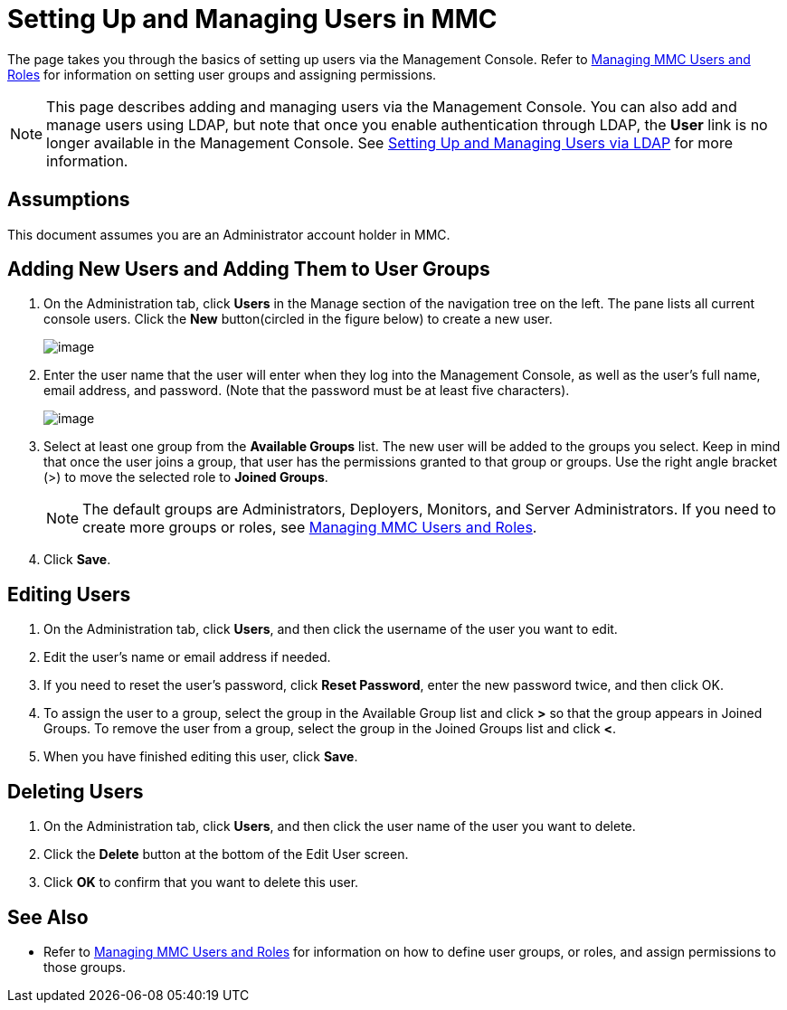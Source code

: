 = Setting Up and Managing Users in MMC

The page takes you through the basics of setting up users via the Management Console. Refer to link:/docs/display/34X/Managing+MMC+Users+and+Roles[Managing MMC Users and Roles] for information on setting user groups and assigning permissions.

[NOTE]
This page describes adding and managing users via the Management Console. You can also add and manage users using LDAP, but note that once you enable authentication through LDAP, the *User* link is no longer available in the Management Console. See link:/docs/display/34X/Setting+Up+and+Managing+Users+via+LDAP[Setting Up and Managing Users via LDAP] for more information.

== Assumptions

This document assumes you are an Administrator account holder in MMC.

== Adding New Users and Adding Them to User Groups

. On the Administration tab, click *Users* in the Manage section of the navigation tree on the left. The pane lists all current console users. Click the *New* button(circled in the figure below) to create a new user.
+
image:/docs/download/attachments/122751999/mmc-users-new.png?version=1&modificationDate=1383698308249[image]

. Enter the user name that the user will enter when they log into the Management Console, as well as the user's full name, email address, and password. (Note that the password must be at least five characters).
+
image:/docs/download/attachments/122751999/mmc-adduserscreen.png?version=1&modificationDate=1383698433299[image]

. Select at least one group from the *Available Groups* list. The new user will be added to the groups you select. Keep in mind that once the user joins a group, that user has the permissions granted to that group or groups. Use the right angle bracket (>) to move the selected role to *Joined Groups*.
+
[NOTE]
The default groups are Administrators, Deployers, Monitors, and Server Administrators. If you need to create more groups or roles, see link:/docs/display/34X/Managing+MMC+Users+and+Roles[Managing MMC Users and Roles].

. Click *Save*.

== Editing Users

. On the Administration tab, click *Users*, and then click the username of the user you want to edit.
. Edit the user's name or email address if needed.
. If you need to reset the user's password, click *Reset Password*, enter the new password twice, and then click OK.
. To assign the user to a group, select the group in the Available Group list and click *>* so that the group appears in Joined Groups. To remove the user from a group, select the group in the Joined Groups list and click *<*.
. When you have finished editing this user, click *Save*.

== Deleting Users

. On the Administration tab, click *Users*, and then click the user name of the user you want to delete.
. Click the *Delete* button at the bottom of the Edit User screen.
. Click *OK* to confirm that you want to delete this user.

== See Also

* Refer to link:/docs/display/34X/Managing+MMC+Users+and+Roles[Managing MMC Users and Roles] for information on how to define user groups, or roles, and assign permissions to those groups.
